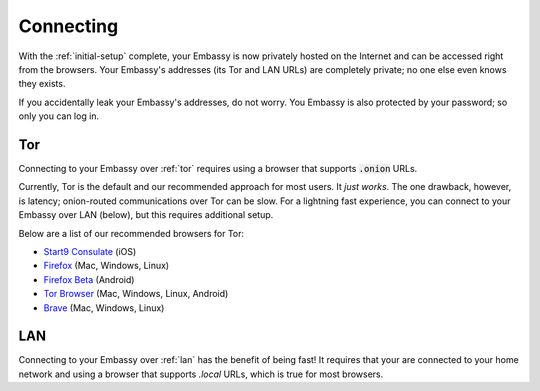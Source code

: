 .. _connecting:

**********
Connecting
**********

With the :ref:`initial-setup` complete, your Embassy is now privately hosted on the Internet and can be accessed right from the browsers. Your Embassy's addresses (its Tor and LAN URLs) are completely private; no one else even knows they exists.

If you accidentally leak your Embassy's addresses, do not worry. You Embassy is also protected by your password; so only you can log in.


Tor
===

Connecting to your Embassy over :ref:`tor` requires using a browser that supports :code:`.onion` URLs.

Currently, Tor is the default and our recommended approach for most users. It *just works*. The one drawback, however, is latency; onion-routed communications over Tor can be slow. For a lightning fast experience, you can connect to your Embassy over LAN (below), but this requires additional setup.

Below are a list of our recommended browsers for Tor:

* `Start9 Consulate <https://apps.apple.com/us/app/consulate/id1528124570>`_ (iOS)
* `Firefox <https://mozilla.org/firefox/new/>`_ (Mac, Windows, Linux)
* `Firefox Beta <https://play.google.com/store/apps/details?id=org.mozilla.firefox_beta>`_ (Android)
* `Tor Browser <https://torproject.org/download/>`_ (Mac, Windows, Linux, Android)
* `Brave <https://brave.com/>`_ (Mac, Windows, Linux)

.. seealso:: 
    :ref:`Setting up Tor for browsers <running-tor>`
    
    :ref:`configure_firefox_tor`
    
    `Announcing the Consulate Browser! <https://medium.com/@start9labs/announcing-the-consulate-browser-76d94a8599cb>`_


LAN
===

Connecting to your Embassy over :ref:`lan` has the benefit of being fast! It requires that your are connected to your home network and using a browser that supports *.local* URLs, which is true for most browsers.

.. seealso:: :ref:`Installing and trusting your Embassy's Root Certificate Authority SSL<ssl-setup>`